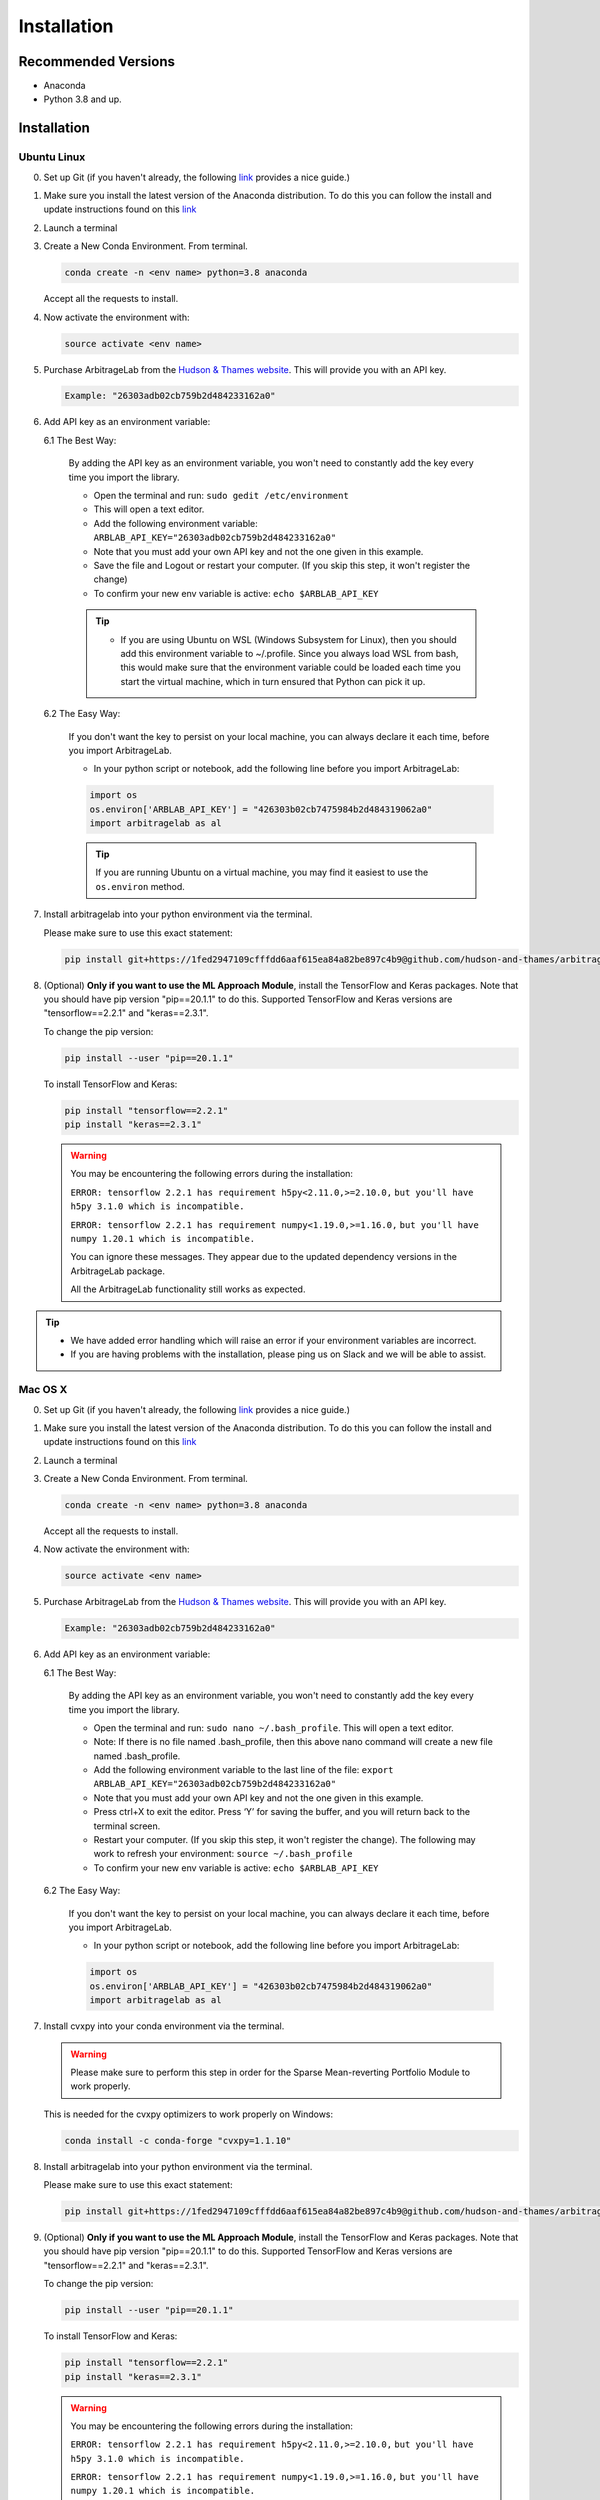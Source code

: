 .. _getting_started-installation:

============
Installation
============

Recommended Versions
####################

* Anaconda
* Python 3.8 and up.

Installation
############

Ubuntu Linux
************

0. Set up Git (if you haven't already, the following `link <https://docs.github.com/en/free-pro-team@latest/github/getting-started-with-github/set-up-git>`__ provides a nice guide.)
1. Make sure you install the latest version of the Anaconda distribution. To do this you can follow the install and update instructions found on this `link <https://www.anaconda.com/products/individual>`_
2. Launch a terminal
3. Create a New Conda Environment. From terminal.

   .. code-block::

      conda create -n <env name> python=3.8 anaconda

   Accept all the requests to install.

4. Now activate the environment with:

   .. code-block::

      source activate <env name>

5. Purchase ArbitrageLab from the `Hudson & Thames website <https://app.hudsonthames.org/auth/signin>`__. This will provide you with an API key.

   .. code-block::

       Example: "26303adb02cb759b2d484233162a0"

6. Add API key as an environment variable:

   6.1 The Best Way:

      By adding the API key as an environment variable, you won't need to constantly add the key every time you import the library.

      * Open the terminal and run: ``sudo gedit /etc/environment``
      * This will open a text editor.
      * Add the following environment variable: ``ARBLAB_API_KEY="26303adb02cb759b2d484233162a0"``
      * Note that you must add your own API key and not the one given in this example.
      * Save the file and Logout or restart your computer. (If you skip this step, it won't register the change)
      * To confirm your new env variable is active: ``echo $ARBLAB_API_KEY``

      .. tip::

         * If you are using Ubuntu on WSL (Windows Subsystem for Linux), then you should add this environment variable
           to ~/.profile. Since you always load WSL from bash, this would make sure that the environment variable could
           be loaded each time you start the virtual machine, which in turn ensured that Python can pick it up.


   6.2 The Easy Way:

      If you don't want the key to persist on your local machine, you can always declare it each time, before you import ArbitrageLab.

      * In your python script or notebook, add the following line before you import ArbitrageLab:

      .. code::

         import os
         os.environ['ARBLAB_API_KEY'] = "426303b02cb7475984b2d484319062a0"
         import arbitragelab as al

      .. tip::

         If you are running Ubuntu on a virtual machine, you may find it easiest to use the ``os.environ`` method.

7. Install arbitragelab into your python environment via the terminal.

   Please make sure to use this exact statement:

   .. code-block::

      pip install git+https://1fed2947109cfffdd6aaf615ea84a82be897c4b9@github.com/hudson-and-thames/arbitragelab.git@0.3.0

8. (Optional) **Only if you want to use the ML Approach Module**, install the TensorFlow and Keras packages.
   Note that you should have pip version "pip==20.1.1" to do this. Supported TensorFlow and Keras versions
   are "tensorflow==2.2.1" and "keras==2.3.1".

   To change the pip version:

   .. code-block::

      pip install --user "pip==20.1.1"

   To install TensorFlow and Keras:

   .. code-block::

      pip install "tensorflow==2.2.1"
      pip install "keras==2.3.1"

   .. warning::

      You may be encountering the following errors during the installation:

      ``ERROR: tensorflow 2.2.1 has requirement h5py<2.11.0,>=2.10.0,``
      ``but you'll have h5py 3.1.0 which is incompatible.``

      ``ERROR: tensorflow 2.2.1 has requirement numpy<1.19.0,>=1.16.0,``
      ``but you'll have numpy 1.20.1 which is incompatible.``

      You can ignore these messages. They appear due to the updated dependency versions in the ArbitrageLab package.

      All the ArbitrageLab functionality still works as expected.

.. tip::

   * We have added error handling which will raise an error if your environment variables are incorrect.
   * If you are having problems with the installation, please ping us on Slack and we will be able to assist.


Mac OS X
********

0. Set up Git (if you haven't already, the following `link <https://docs.github.com/en/free-pro-team@latest/github/getting-started-with-github/set-up-git>`__ provides a nice guide.)
1. Make sure you install the latest version of the Anaconda distribution. To do this you can follow the install and update instructions found on this `link <https://www.anaconda.com/products/individual>`_
2. Launch a terminal
3. Create a New Conda Environment. From terminal.

   .. code-block::

      conda create -n <env name> python=3.8 anaconda

   Accept all the requests to install.

4. Now activate the environment with:

   .. code-block::

      source activate <env name>

5. Purchase ArbitrageLab from the `Hudson & Thames website <https://app.hudsonthames.org/auth/signin>`__. This will provide you with an API key.

   .. code-block::

      Example: "26303adb02cb759b2d484233162a0"

6. Add API key as an environment variable:

   6.1 The Best Way:

      By adding the API key as an environment variable, you won't need to constantly add the key every time you import the library.

      * Open the terminal and run: ``sudo nano ~/.bash_profile``. This will open a text editor.
      * Note: If there is no file named .bash_profile, then this above nano command will create a new file named .bash_profile.
      * Add the following environment variable to the last line of the file: ``export ARBLAB_API_KEY="26303adb02cb759b2d484233162a0"``
      * Note that you must add your own API key and not the one given in this example.
      * Press ctrl+X to exit the editor. Press ‘Y’ for saving the buffer, and you will return back to the terminal screen.
      * Restart your computer. (If you skip this step, it won't register the change). The following may work to refresh your environment: ``source ~/.bash_profile``
      * To confirm your new env variable is active: ``echo $ARBLAB_API_KEY``

   6.2 The Easy Way:

      If you don't want the key to persist on your local machine, you can always declare it each time, before you import ArbitrageLab.

      * In your python script or notebook, add the following line before you import ArbitrageLab:

      .. code::

         import os
         os.environ['ARBLAB_API_KEY'] = "426303b02cb7475984b2d484319062a0"
         import arbitragelab as al

7. Install cvxpy into your conda environment via the terminal.

   .. warning::

        Please make sure to perform this step in order for the Sparse Mean-reverting Portfolio Module to work properly.

   This is needed for the cvxpy optimizers to work properly on Windows:

   .. code-block::

      conda install -c conda-forge "cvxpy=1.1.10"

8. Install arbitragelab into your python environment via the terminal.

   Please make sure to use this exact statement:

   .. code-block::

      pip install git+https://1fed2947109cfffdd6aaf615ea84a82be897c4b9@github.com/hudson-and-thames/arbitragelab.git@0.3.0

9. (Optional) **Only if you want to use the ML Approach Module**, install the TensorFlow and Keras packages.
   Note that you should have pip version "pip==20.1.1" to do this. Supported TensorFlow and Keras versions
   are "tensorflow==2.2.1" and "keras==2.3.1".

   To change the pip version:

   .. code-block::

      pip install --user "pip==20.1.1"

   To install TensorFlow and Keras:

   .. code-block::

      pip install "tensorflow==2.2.1"
      pip install "keras==2.3.1"

   .. warning::

      You may be encountering the following errors during the installation:

      ``ERROR: tensorflow 2.2.1 has requirement h5py<2.11.0,>=2.10.0,``
      ``but you'll have h5py 3.1.0 which is incompatible.``

      ``ERROR: tensorflow 2.2.1 has requirement numpy<1.19.0,>=1.16.0,``
      ``but you'll have numpy 1.20.1 which is incompatible.``

      You can ignore these messages. They appear due to the updated dependency versions in the ArbitrageLab package.

      All the ArbitrageLab functionality still works as expected.

.. tip::

   * We have added error handling which will raise an error if your environment variables are incorrect.
   * If you are having problems with the installation, please ping us on Slack and we will be able to assist.


Windows
*******

0. Set up Git (if you haven't already, the following `link <https://docs.github.com/en/free-pro-team@latest/github/getting-started-with-github/set-up-git>`__ provides a nice guide.)
1. Download and install the latest version of `Anaconda 3 <https://www.anaconda.com/products/individual>`__
2. Launch Anacoda Prompt
3. Create new environment (replace <env name> with a name, for example ``arbitragelab``):

   .. code-block::

      conda create -n <env name> python=3.8 anaconda

4. Activate the new environment:

   .. code-block::

      conda activate <env name>

5. Purchase ArbitrageLab from the `Hudson & Thames website <https://app.hudsonthames.org/auth/signin>`__. This will provide you with an API key.

   .. code-block::

      Example: "26303adb02cb759b2d484233162a0"

6. Add API key as an environment variable:

   6.1 The Best Way:

      By adding the API key as an environment variable, you won't need to constantly add the key every time you import the library.

      * Open command prompt as an administrator.
      * Create the variable: ``setx ARBLAB_API_KEY  "26303adb02cb759b2d484233162a0"``
      * Note that you must add your own API key and not the one given in this example.
      * Close and open a new command prompt
      * Validate that your variable has been added: ``echo %ARBLAB_API_KEY%``

   6.2 The Easy Way:

      If you don't want the key to persist on your local machine, you can always declare it each time, before you import ArbitrageLab.

      * In your python script or notebook, add the following line before you import ArbitrageLab:

      .. code::

         import os
         os.environ['ARBLAB_API_KEY'] = "426303b02cb7475984b2d484319062a0"
         import arbitragelab as al

7. Install arbitragelab into your python environment via the terminal.

   Please make sure to use this exact statement:

   .. code-block::

      pip install git+https://1fed2947109cfffdd6aaf615ea84a82be897c4b9@github.com/hudson-and-thames/arbitragelab.git@0.3.0

8. (Optional) **Only if you want to use the ML Approach Module**, install the TensorFlow and Keras packages.
   Note that you should have pip version "pip==20.1.1" to do this. Supported TensorFlow and Keras versions
   are "tensorflow==2.2.1" and "keras==2.3.1".

   To change the pip version:

   .. code-block::

      pip install --user "pip==20.1.1"

   To install TensorFlow and Keras:

   .. code-block::

      pip install "tensorflow==2.2.1"
      pip install "keras==2.3.1"

   .. warning::

      You may be encountering the following errors during the installation:

      ``ERROR: tensorflow 2.2.1 has requirement h5py<2.11.0,>=2.10.0,``
      ``but you'll have h5py 3.1.0 which is incompatible.``

      ``ERROR: tensorflow 2.2.1 has requirement numpy<1.19.0,>=1.16.0,``
      ``but you'll have numpy 1.20.1 which is incompatible.``

      You can ignore these messages. They appear due to the updated dependency versions in the ArbitrageLab package.

      All the ArbitrageLab functionality still works as expected.

.. tip::

   * We have added error handling which will raise an error if your environment variables are incorrect.
   * If you are having problems with the installation, please ping us on Slack and we will be able to assist.

Important Notes
###############
* You may need to `install Cython <https://cython.readthedocs.io/en/latest/src/quickstart/install.html>`__ if your distribution hasn't already.
* ArbitrageLab requires an internet connection when you import the library. This checks that your API key is valid.
* We have added analytics to the library which will let us know in which city the function call was made and which functions were called, but it shares no personal data and goes via Google Analytics.
  This to help aid our team to improve the functionality that is used the most (standard practice with SaaS products).